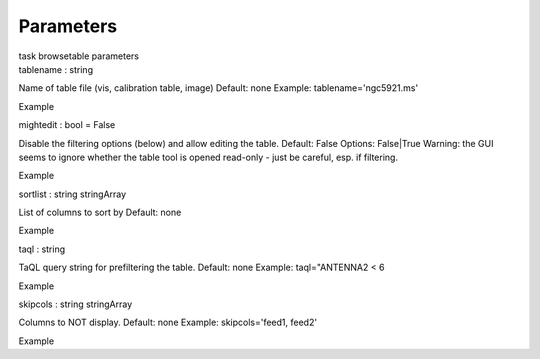 .. container::
   :name: viewlet-above-content-title

Parameters
==========

.. container::
   :name: viewlet-below-content-title

.. container:: documentDescription description

   task browsetable parameters

.. container:: section
   :name: viewlet-above-content-body

.. container:: section
   :name: content-core

   .. container:: pat-autotoc
      :name: parent-fieldname-text

      .. container:: parsed-parameters

         .. container:: param

            .. container:: parameters2

               tablename : string

            Name of table file (vis, calibration table, image) Default:
            none Example: tablename='ngc5921.ms'

Example

.. container:: param

   .. container:: parameters2

      mightedit : bool = False

   Disable the filtering options (below) and allow editing the table.
   Default: False Options: False|True Warning: the GUI seems to ignore
   whether the table tool is opened read-only - just be careful, esp. if
   filtering.

Example

.. container:: param

   .. container:: parameters2

      sortlist : string stringArray

   List of columns to sort by Default: none

Example

.. container:: param

   .. container:: parameters2

      taql : string

   TaQL query string for prefiltering the table. Default: none Example:
   taql="ANTENNA2 < 6

Example

.. container:: param

   .. container:: parameters2

      skipcols : string stringArray

   Columns to NOT display. Default: none Example: skipcols='feed1,
   feed2'

Example

.. container:: section
   :name: viewlet-below-content-body
